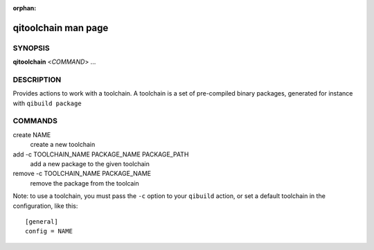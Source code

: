 :orphan:

qitoolchain man page
====================

SYNOPSIS
--------
**qitoolchain** <*COMMAND*> ...

DESCRIPTION
-----------

Provides actions to work with a toolchain.
A toolchain is a set of pre-compiled binary packages, generated
for instance with ``qibuild package``


COMMANDS
--------

create NAME
  create a new toolchain

add -c TOOLCHAIN_NAME PACKAGE_NAME PACKAGE_PATH
  add a new package to the given toolchain

remove -c TOOLCHAIN_NAME PACKAGE_NAME
  remove the package from the toolcain


Note: to use a toolchain, you must pass the ``-c`` option to your
``qibuild`` action, or set a default toolchain in the configuration, like
this::

  [general]
  config = NAME


